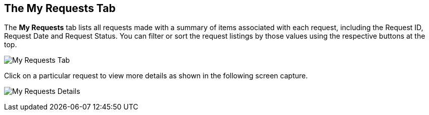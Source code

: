 [[my-requests-tab]]

== The My Requests Tab

The *My Requests* tab lists all requests made with a summary of items associated with each request, including the Request ID, Request Date and Request Status. You can filter or sort the request listings by those values using the respective buttons at the top. 

image:SSUI_My_Requests.png[My Requests Tab]

Click on a particular request to view more details as shown in the following screen capture.

image:SSUI_Request_Details.png[My Requests Details]

